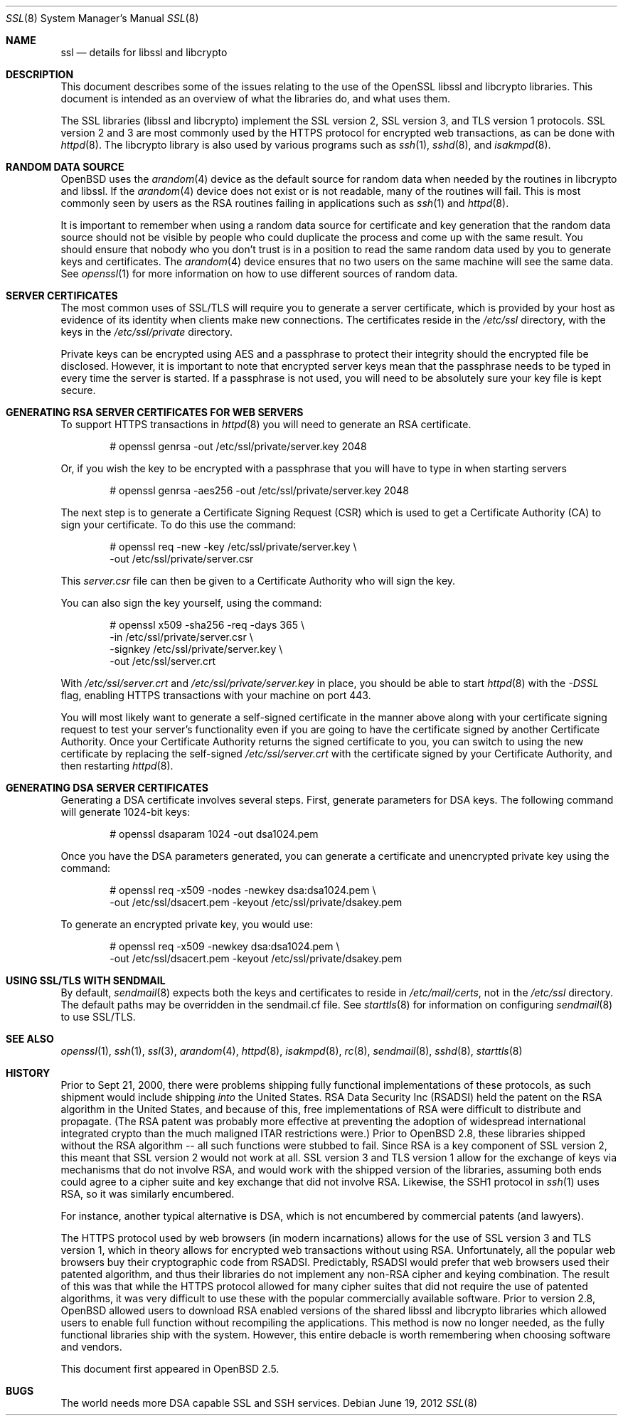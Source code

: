 .\"	$OpenBSD: src/share/man/man8/ssl.8,v 1.52 2012/11/06 04:16:10 lteo Exp $
.\"
.\" Copyright (c) 1999 Theo de Raadt, Bob Beck
.\" All rights reserved.
.\"
.\" Redistribution and use in source and binary forms, with or without
.\" modification, are permitted provided that the following conditions
.\" are met:
.\" 1. Redistributions of source code must retain the above copyright
.\"    notice, this list of conditions and the following disclaimer.
.\" 2. Redistributions in binary form must reproduce the above copyright
.\"    notice, this list of conditions and the following disclaimer in the
.\"    documentation and/or other materials provided with the distribution.
.\"
.\" THIS SOFTWARE IS PROVIDED BY THE AUTHOR ``AS IS'' AND ANY EXPRESS OR
.\" IMPLIED WARRANTIES, INCLUDING, BUT NOT LIMITED TO, THE IMPLIED WARRANTIES
.\" OF MERCHANTABILITY AND FITNESS FOR A PARTICULAR PURPOSE ARE DISCLAIMED.
.\" IN NO EVENT SHALL THE AUTHOR BE LIABLE FOR ANY DIRECT, INDIRECT,
.\" INCIDENTAL, SPECIAL, EXEMPLARY, OR CONSEQUENTIAL DAMAGES (INCLUDING, BUT
.\" NOT LIMITED TO, PROCUREMENT OF SUBSTITUTE GOODS OR SERVICES; LOSS OF USE,
.\" DATA, OR PROFITS; OR BUSINESS INTERRUPTION) HOWEVER CAUSED AND ON ANY
.\" THEORY OF LIABILITY, WHETHER IN CONTRACT, STRICT LIABILITY, OR TORT
.\" (INCLUDING NEGLIGENCE OR OTHERWISE) ARISING IN ANY WAY OUT OF THE USE OF
.\" THIS SOFTWARE, EVEN IF ADVISED OF THE POSSIBILITY OF SUCH DAMAGE.
.\"
.Dd $Mdocdate: June 19 2012 $
.Dt SSL 8
.Os
.Sh NAME
.Nm ssl
.Nd details for libssl and libcrypto
.Sh DESCRIPTION
This document describes some of the issues relating to the use of
the OpenSSL libssl and libcrypto libraries.
This document is intended as an overview of what the libraries do,
and what uses them.
.Pp
The SSL libraries (libssl and libcrypto) implement the SSL version 2,
SSL version 3, and TLS version 1 protocols.
SSL version 2 and 3 are most commonly used by the HTTPS protocol for
encrypted web transactions, as can be done with
.Xr httpd 8 .
The libcrypto library is also used by various programs such as
.Xr ssh 1 ,
.Xr sshd 8 ,
and
.Xr isakmpd 8 .
.Sh RANDOM DATA SOURCE
.Ox
uses the
.Xr arandom 4
device as the default source for random data when needed by the routines in
libcrypto and libssl.
If the
.Xr arandom 4
device does not exist or is not readable, many of the routines will fail.
This is most commonly seen by users as the RSA routines failing in
applications such as
.Xr ssh 1
and
.Xr httpd 8 .
.Pp
It is important to remember when using a random data source for certificate
and key generation that the random data source should not be visible by
people who could duplicate the process and come up with the same result.
You should ensure that nobody who you don't trust is in a position to read
the same random data used by you to generate keys and certificates.
The
.Xr arandom 4
device ensures that no two users on the same machine will see the same
data.
See
.Xr openssl 1
for more information on how to use different sources of random data.
.Sh SERVER CERTIFICATES
The most common uses of SSL/TLS will require you to generate a server
certificate, which is provided by your host as evidence of its identity
when clients make new connections.
The certificates reside in the
.Pa /etc/ssl
directory, with the keys in the
.Pa /etc/ssl/private
directory.
.Pp
Private keys can be encrypted using AES and a passphrase to protect their
integrity should the encrypted file be disclosed.
However, it is important to note that encrypted server keys mean that the
passphrase needs to be typed in every time the server is started.
If a passphrase is not used, you will need to be absolutely sure your
key file is kept secure.
.Sh GENERATING RSA SERVER CERTIFICATES FOR WEB SERVERS
To support HTTPS transactions in
.Xr httpd 8
you will need to generate an RSA certificate.
.Bd -literal -offset indent
# openssl genrsa -out /etc/ssl/private/server.key 2048
.Ed
.Pp
Or, if you wish the key to be encrypted with a passphrase that you will
have to type in when starting servers
.Bd -literal -offset indent
# openssl genrsa -aes256 -out /etc/ssl/private/server.key 2048
.Ed
.Pp
The next step is to generate a Certificate Signing Request (CSR) which is
used to get a Certificate Authority (CA) to sign your certificate.
To do this use the command:
.Bd -literal -offset indent
# openssl req -new -key /etc/ssl/private/server.key \e
  -out /etc/ssl/private/server.csr
.Ed
.Pp
This
.Pa server.csr
file can then be given to a Certificate Authority who will sign the key.
.Pp
You can also sign the key yourself, using the command:
.Bd -literal -offset indent
# openssl x509 -sha256 -req -days 365 \e
  -in /etc/ssl/private/server.csr \e
  -signkey /etc/ssl/private/server.key \e
  -out /etc/ssl/server.crt
.Ed
.Pp
With
.Pa /etc/ssl/server.crt
and
.Pa /etc/ssl/private/server.key
in place, you should be able to start
.Xr httpd 8
with the
.Ar -DSSL
flag, enabling HTTPS transactions with your machine on port 443.
.Pp
You will most likely want to generate a self-signed certificate in the
manner above along with your certificate signing request to test your
server's functionality even if you are going to have the certificate
signed by another Certificate Authority.
Once your Certificate Authority returns the signed certificate to you,
you can switch to using the new certificate by replacing the self-signed
.Pa /etc/ssl/server.crt
with the certificate signed by your Certificate Authority, and then
restarting
.Xr httpd 8 .
.Sh GENERATING DSA SERVER CERTIFICATES
Generating a DSA certificate involves several steps.
First, generate parameters for DSA keys.
The following command will generate 1024-bit keys:
.Bd -literal -offset indent
# openssl dsaparam 1024 -out dsa1024.pem
.Ed
.Pp
Once you have the DSA parameters generated, you can generate a certificate
and unencrypted private key using the command:
.Bd -literal -offset indent
# openssl req -x509 -nodes -newkey dsa:dsa1024.pem \e
  -out /etc/ssl/dsacert.pem -keyout /etc/ssl/private/dsakey.pem
.Ed
.Pp
To generate an encrypted private key, you would use:
.Bd -literal -offset indent
# openssl req -x509 -newkey dsa:dsa1024.pem \e
  -out /etc/ssl/dsacert.pem -keyout /etc/ssl/private/dsakey.pem
.Ed
.Sh USING SSL/TLS WITH SENDMAIL
By default,
.Xr sendmail 8
expects both the keys and certificates to reside in
.Pa /etc/mail/certs ,
not in the
.Pa /etc/ssl
directory.
The default paths may be overridden in the sendmail.cf file.
See
.Xr starttls 8
for information on configuring
.Xr sendmail 8
to use SSL/TLS.
.Sh SEE ALSO
.Xr openssl 1 ,
.Xr ssh 1 ,
.Xr ssl 3 ,
.Xr arandom 4 ,
.Xr httpd 8 ,
.Xr isakmpd 8 ,
.Xr rc 8 ,
.Xr sendmail 8 ,
.Xr sshd 8 ,
.Xr starttls 8
.Sh HISTORY
Prior to Sept 21, 2000,
there were problems shipping fully functional implementations of these
protocols, as such shipment would include shipping
.Em into
the United States.
RSA Data Security Inc (RSADSI) held the patent on the RSA algorithm in the
United States, and because of this, free implementations of RSA were
difficult to distribute and propagate.
(The RSA patent was probably more effective at preventing the adoption of
widespread international integrated crypto than the much maligned ITAR
restrictions were.)
Prior to
.Ox 2.8 ,
these libraries shipped without the RSA algorithm -- all such functions
were stubbed to fail.
Since RSA is a key component of SSL version 2, this meant that SSL version
2 would not work at all.
SSL version 3 and TLS version 1 allow for the exchange of keys via
mechanisms that do not involve RSA, and would work with the shipped version
of the libraries, assuming both ends could agree to a cipher suite and key
exchange that did not involve RSA.
Likewise, the SSH1 protocol in
.Xr ssh 1
uses RSA, so it was similarly encumbered.
.Pp
For instance, another typical alternative is DSA, which is not encumbered
by commercial patents (and lawyers).
.Pp
The HTTPS protocol used by web browsers (in modern incarnations) allows for
the use of SSL version 3 and TLS version 1, which in theory allows for
encrypted web transactions without using RSA.
Unfortunately, all the popular web browsers buy their cryptographic code
from RSADSI.
Predictably, RSADSI would prefer that web browsers used their patented
algorithm, and thus their libraries do not implement any non-RSA cipher and
keying combination.
The result of this was that while the HTTPS protocol allowed for many
cipher suites that did not require the use of patented algorithms, it was
very difficult to use these with the popular commercially available
software.
Prior to version 2.8,
.Ox
allowed users to download RSA enabled versions of the shared libssl and
libcrypto libraries which allowed users to enable full function without
recompiling the applications.
This method is now no longer needed, as the fully functional
libraries ship with the system.
However, this entire debacle is worth remembering when choosing
software and vendors.
.Pp
This document first appeared in
.Ox 2.5 .
.Sh BUGS
The world needs more DSA capable SSL and SSH services.
